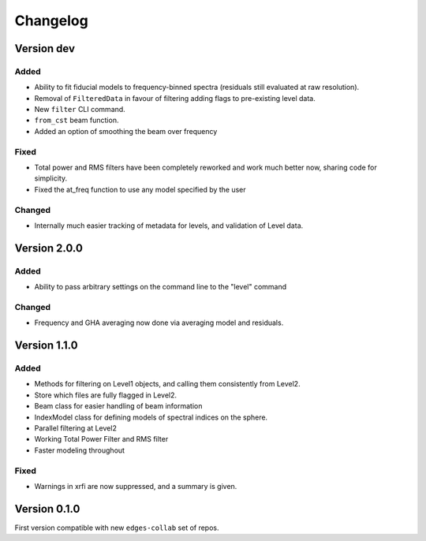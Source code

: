 Changelog
=========

Version dev
-----------

Added
~~~~~
- Ability to fit fiducial models to frequency-binned spectra (residuals still evaluated
  at raw resolution).
- Removal of ``FilteredData`` in favour of filtering adding flags to pre-existing level
  data.
- New ``filter`` CLI command.
- ``from_cst`` beam function.
- Added an option of smoothing the beam over frequency

Fixed
~~~~~

- Total power and RMS filters have been completely reworked and work much better now,
  sharing code for simplicity.
- Fixed the at_freq function to use any model specified by the user

Changed
~~~~~~~
- Internally much easier tracking of metadata for levels, and validation of Level data.

Version 2.0.0
-------------

Added
~~~~~

- Ability to pass arbitrary settings on the command line to the "level" command

Changed
~~~~~~~
- Frequency and GHA averaging now done via averaging model and residuals.

Version 1.1.0
-------------
Added
~~~~~
- Methods for filtering on Level1 objects, and calling them consistently from Level2.
- Store which files are fully flagged in Level2.
- Beam class for easier handling of beam information
- IndexModel class for defining models of spectral indices on the sphere.
- Parallel filtering at Level2
- Working Total Power Filter and RMS filter
- Faster modeling throughout

Fixed
~~~~~
- Warnings in xrfi are now suppressed, and a summary is given.

Version 0.1.0
-------------

First version compatible with new ``edges-collab`` set of repos.
